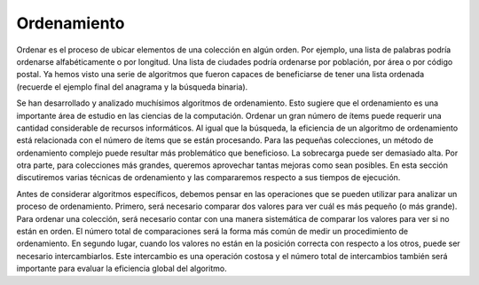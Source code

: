 ..  Copyright (C)  Brad Miller, David Ranum
    This work is licensed under the Creative Commons Attribution-NonCommercial-ShareAlike 4.0 International License. To view a copy of this license, visit http://creativecommons.org/licenses/by-nc-sa/4.0/.


Ordenamiento
------------

Ordenar es el proceso de ubicar elementos de una colección en algún orden. Por ejemplo, una lista de palabras podría ordenarse alfabéticamente o por longitud. Una lista de ciudades podría ordenarse por población, por área o por código postal. Ya hemos visto una serie de algoritmos que fueron capaces de beneficiarse de tener una lista ordenada (recuerde el ejemplo final del anagrama y la búsqueda binaria).

.. Sorting is the process of placing elements from a collection in some kind of order. For example, a list of words could be sorted alphabetically or by length. A list of cities could be sorted by population, by area, or by zip code. We have already seen a number of algorithms that were able to benefit from having a sorted list (recall the final anagram example and the binary search).

Se han desarrollado y analizado muchísimos algoritmos de ordenamiento. Esto sugiere que el ordenamiento es una importante área de estudio en las ciencias de la computación. Ordenar un gran número de ítems puede requerir una cantidad considerable de recursos informáticos. Al igual que la búsqueda, la eficiencia de un algoritmo de ordenamiento está relacionada con el número de ítems que se están procesando. Para las pequeñas colecciones, un método de ordenamiento complejo puede resultar más problemático que beneficioso. La sobrecarga puede ser demasiado alta. Por otra parte, para colecciones más grandes, queremos aprovechar tantas mejoras como sean posibles. En esta sección discutiremos varias técnicas de ordenamiento y las compararemos respecto a sus tiempos de ejecución.

.. There are many, many sorting algorithms that have been developed and analyzed. This suggests that sorting is an important area of study in computer science. Sorting a large number of items can take a substantial amount of computing resources. Like searching, the efficiency of a sorting algorithm is related to the number of items being processed. For small collections, a complex sorting method may be more trouble than it is worth. The overhead may be too high. On the other hand, for larger collections, we want to take advantage of as many improvements as possible. In this section we will discuss several sorting techniques and compare them with respect to their running time.

Antes de considerar algoritmos específicos, debemos pensar en las operaciones que se pueden utilizar para analizar un proceso de ordenamiento. Primero, será necesario comparar dos valores para ver cuál es más pequeño (o más grande). Para ordenar una colección, será necesario contar con una manera sistemática de comparar los valores para ver si no están en orden. El número total de comparaciones será la forma más común de medir un procedimiento de ordenamiento. En segundo lugar, cuando los valores no están en la posición correcta con respecto a los otros, puede ser necesario intercambiarlos. Este intercambio es una operación costosa y el número total de intercambios también será importante para evaluar la eficiencia global del algoritmo.

.. Before getting into specific algorithms, we should think about the operations that can be used to analyze a sorting process. First, it will be necessary to compare two values to see which is smaller (or larger). In order to sort a collection, it will be necessary to have some systematic way to compare values to see if they are out of order. The total number of comparisons will be the most common way to measure a sort procedure. Second, when values are not in the correct position with respect to one another, it may be necessary to exchange them. This exchange is a costly operation and the total number of exchanges will also be important for evaluating the overall efficiency of the algorithm.

